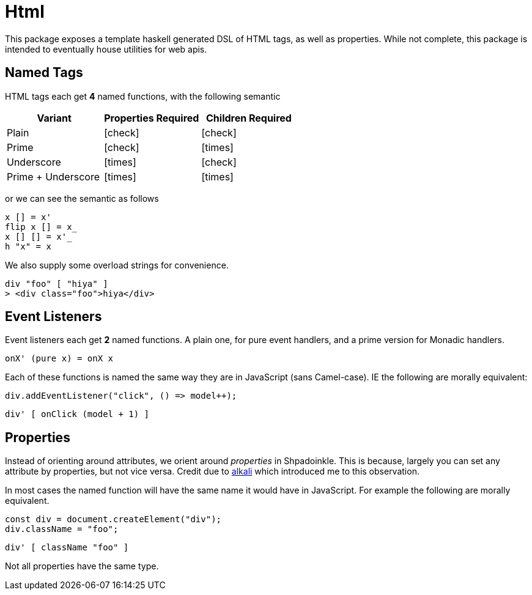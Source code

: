 = Html

This package exposes a template haskell generated DSL of HTML tags, as well as properties. While not complete, this package is intended to eventually house utilities for web apis.

== Named Tags

HTML tags each get **4** named functions, with the following semantic

[%header]
|===
| Variant | Properties Required | Children Required
| Plain | icon:check[] | icon:check[]
| Prime | icon:check[] | icon:times[]
| Underscore | icon:times[] | icon:check[]
| Prime + Underscore | icon:times[] | icon:times[]
|===

or we can see the semantic as follows

[source,haskell]
----
x [] = x'
flip x [] = x_
x [] [] = x'_
h "x" = x
----

We also supply some overload strings for convenience.

[source,haskell]
----
div "foo" [ "hiya" ]
> <div class="foo">hiya</div>
----

== Event Listeners

Event listeners each get **2** named functions. A plain one, for pure event handlers, and a prime version for Monadic handlers.

[source,haskell]
----
onX' (pure x) = onX x
----

Each of these functions is named the same way they are in JavaScript (sans Camel-case). IE the following are morally equivalent:

[source,javascript]
----
div.addEventListener("click", () => model++);
----

[source,haskell]
----
div' [ onClick (model + 1) ]
----

== Properties

Instead of orienting around attributes, we orient around _properties_ in Shpadoinkle. This is because, largely you can set any attribute by properties, but not vice versa. Credit due to https://kriszyp.github.io/alkali/[alkali] which introduced me to this observation.

In most cases the named function will have the same name it would have in JavaScript. For example the following are morally equivalent.

[source,javascript]
----
const div = document.createElement("div");
div.className = "foo";
----

[source,haskell]
----
div' [ className "foo" ]
----

Not all properties have the same type.
